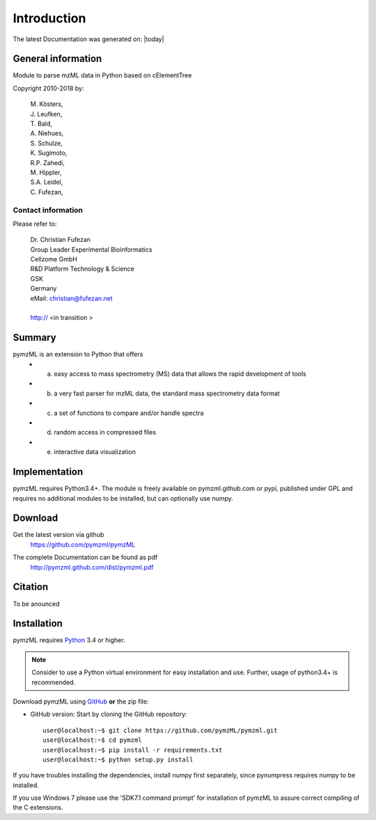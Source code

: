 
############
Introduction
############

The latest Documentation was generated on: |today|

.. image:: https://travis-ci.org/pymzml/pymzML.svg?branch=master
    :target: https://travis-ci.org/pymzml/pymzML

.. image:: https://readthedocs.org/projects/pymzml/badge/?version=latest
    :target: http://pymzml.readthedocs.io/en/latest/?badge=latest
    :alt: Documentation Status


*******************
General information
*******************

Module to parse mzML data in Python based on cElementTree

Copyright 2010-2018 by:

    | M. Kösters,
    | J. Leufken,
    | T. Bald,
    | A. Niehues,
    | S. Schulze,
    | K. Sugimoto,
    | R.P. Zahedi,
    | M. Hippler,
    | S.A. Leidel,
    | C. Fufezan,



===================
Contact information
===================

Please refer to:

    | Dr. Christian Fufezan
    | Group Leader Experimental Bioinformatics
    | Cellzome GmbH
    | R&D Platform Technology & Science
    | GSK
    | Germany 
    | eMail: christian@fufezan.net
    | 
    | http:// <in transition >


*******
Summary
*******

pymzML is an extension to Python that offers
    * a) easy access to mass spectrometry (MS) data that allows the rapid development of tools
    * b) a very fast parser for mzML data, the standard mass spectrometry data format
    * c) a set of functions to compare and/or handle spectra
    * d) random access in compressed files
    * e) interactive data visualization

**************
Implementation
**************

pymzML requires Python3.4+.
The module is freely available on pymzml.github.com or pypi,
published under GPL and requires no additional modules to be installed, but can 
optionally use numpy.


********
Download
********

Get the latest version via github
    | https://github.com/pymzml/pymzML

The complete Documentation can be found as pdf
    | http://pymzml.github.com/dist/pymzml.pdf


********
Citation
********

To be anounced


************
Installation
************

pymzML requires `Python`_ 3.4 or higher.

.. note::

    Consider to use a Python virtual environment for easy installation and use. 
    Further, usage of python3.4+ is recommended.


Download pymzML using `GitHub`_ **or** the zip file:

* GitHub version: Start by cloning the GitHub repository::

   user@localhost:~$ git clone https://github.com/pymzML/pymzml.git
   user@localhost:~$ cd pymzml
   user@localhost:~$ pip install -r requirements.txt
   user@localhost:~$ python setup.py install

.. _Python:
   https://www.python.org/downloads/

.. _GitHub:
   https://github.com/pymzML/pymzml

If you have troubles installing the dependencies, install numpy first separately,
since pynumpress requires numpy to be installed.

If you use Windows 7 please use the 'SDK7.1 command prompt' for installation
of pymzML to assure correct compiling of the C extensions.



